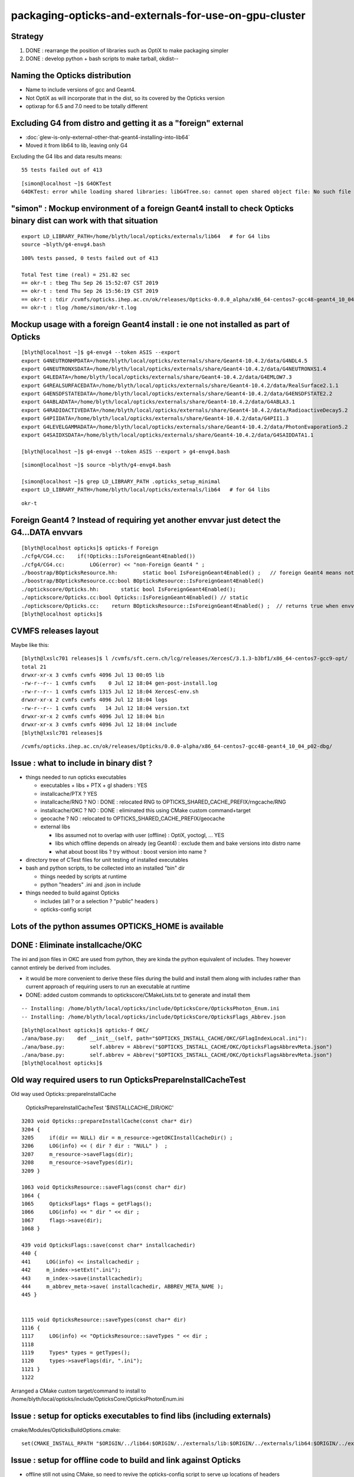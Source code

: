 packaging-opticks-and-externals-for-use-on-gpu-cluster
========================================================

Strategy
----------

1. DONE : rearrange the position of libraries such as OptiX to make packaging simpler
2. DONE : develop python + bash scripts to make tarball, okdist-- 


Naming the Opticks distribution
--------------------------------

* Name to include versions of gcc and Geant4.
* Not OptiX as will incorporate that in the dist, 
  so its covered by the Opticks version 
* optixrap for 6.5 and 7.0 need to be totally different


Excluding G4 from distro and getting it as a "foreign" external 
------------------------------------------------------------------------

* :doc:`glew-is-only-external-other-that-geant4-installing-into-lib64`
* Moved it from lib64 to lib, leaving only G4 


Excluding the G4 libs and data results means::

     55 tests failed out of 413

::

    [simon@localhost ~]$ G4OKTest
    G4OKTest: error while loading shared libraries: libG4Tree.so: cannot open shared object file: No such file or directory



"simon" : Mockup environment of a foreign Geant4 install to check Opticks binary dist can work with that situation
------------------------------------------------------------------------------------------------------------------------------- 

::

    export LD_LIBRARY_PATH=/home/blyth/local/opticks/externals/lib64   # for G4 libs
    source ~blyth/g4-envg4.bash


::

    100% tests passed, 0 tests failed out of 413

    Total Test time (real) = 251.82 sec
    == okr-t : tbeg Thu Sep 26 15:52:07 CST 2019
    == okr-t : tend Thu Sep 26 15:56:19 CST 2019
    == okr-t : tdir /cvmfs/opticks.ihep.ac.cn/ok/releases/Opticks-0.0.0_alpha/x86_64-centos7-gcc48-geant4_10_04_p02-dbg/tests
    == okr-t : tlog /home/simon/okr-t.log




Mockup usage with a foreign Geant4 install : ie one not installed as part of Opticks
----------------------------------------------------------------------------------------------

::

    [blyth@localhost ~]$ g4-envg4 --token ASIS --export 
    export G4NEUTRONHPDATA=/home/blyth/local/opticks/externals/share/Geant4-10.4.2/data/G4NDL4.5
    export G4NEUTRONXSDATA=/home/blyth/local/opticks/externals/share/Geant4-10.4.2/data/G4NEUTRONXS1.4
    export G4LEDATA=/home/blyth/local/opticks/externals/share/Geant4-10.4.2/data/G4EMLOW7.3
    export G4REALSURFACEDATA=/home/blyth/local/opticks/externals/share/Geant4-10.4.2/data/RealSurface2.1.1
    export G4ENSDFSTATEDATA=/home/blyth/local/opticks/externals/share/Geant4-10.4.2/data/G4ENSDFSTATE2.2
    export G4ABLADATA=/home/blyth/local/opticks/externals/share/Geant4-10.4.2/data/G4ABLA3.1
    export G4RADIOACTIVEDATA=/home/blyth/local/opticks/externals/share/Geant4-10.4.2/data/RadioactiveDecay5.2
    export G4PIIDATA=/home/blyth/local/opticks/externals/share/Geant4-10.4.2/data/G4PII1.3
    export G4LEVELGAMMADATA=/home/blyth/local/opticks/externals/share/Geant4-10.4.2/data/PhotonEvaporation5.2
    export G4SAIDXSDATA=/home/blyth/local/opticks/externals/share/Geant4-10.4.2/data/G4SAIDDATA1.1

    [blyth@localhost ~]$ g4-envg4 --token ASIS --export > g4-envg4.bash


::

    [simon@localhost ~]$ source ~blyth/g4-envg4.bash

    [simon@localhost ~]$ grep LD_LIBRARY_PATH .opticks_setup_minimal 
    export LD_LIBRARY_PATH=/home/blyth/local/opticks/externals/lib64   # for G4 libs

::

    okr-t


Foreign Geant4 ? Instead of requiring yet another envvar just detect the G4...DATA envvars
------------------------------------------------------------------------------------------------

::

    [blyth@localhost opticks]$ opticks-f Foreign
    ./cfg4/CG4.cc:    if(!Opticks::IsForeignGeant4Enabled())
    ./cfg4/CG4.cc:        LOG(error) << "non-Foreign Geant4 " ; 
    ./boostrap/BOpticksResource.hh:        static bool IsForeignGeant4Enabled() ;   // foreign Geant4 means not managed as an Opticks external
    ./boostrap/BOpticksResource.cc:bool BOpticksResource::IsForeignGeant4Enabled()
    ./optickscore/Opticks.hh:       static bool IsForeignGeant4Enabled(); 
    ./optickscore/Opticks.cc:bool Opticks::IsForeignGeant4Enabled() // static
    ./optickscore/Opticks.cc:    return BOpticksResource::IsForeignGeant4Enabled() ;  // returns true when envvar OPTICKS_FOREIGN_GEANT4_ENABLED is set to 1 
    [blyth@localhost opticks]$ 



CVMFS releases layout
--------------------------

Maybe like this::

    [blyth@lxslc701 releases]$ l /cvmfs/sft.cern.ch/lcg/releases/XercesC/3.1.3-b3bf1/x86_64-centos7-gcc9-opt/
    total 21
    drwxr-xr-x 3 cvmfs cvmfs 4096 Jul 13 00:05 lib
    -rw-r--r-- 1 cvmfs cvmfs    0 Jul 12 18:04 gen-post-install.log
    -rw-r--r-- 1 cvmfs cvmfs 1315 Jul 12 18:04 XercesC-env.sh
    drwxr-xr-x 2 cvmfs cvmfs 4096 Jul 12 18:04 logs
    -rw-r--r-- 1 cvmfs cvmfs   14 Jul 12 18:04 version.txt
    drwxr-xr-x 2 cvmfs cvmfs 4096 Jul 12 18:04 bin
    drwxr-xr-x 3 cvmfs cvmfs 4096 Jul 12 18:04 include
    [blyth@lxslc701 releases]$ 

::

    /cvmfs/opticks.ihep.ac.cn/ok/releases/Opticks/0.0.0-alpha/x86_64-centos7-gcc48-geant4_10_04_p02-dbg/


Issue : what to include in binary dist ?  
--------------------------------------------

* things needed to run opticks executables 

  * executables + libs + PTX + gl shaders : YES
  * installcache/PTX ? YES
  * installcache/RNG ? NO : DONE : relocated RNG to OPTICKS_SHARED_CACHE_PREFIX/rngcache/RNG
  * installcache/OKC ? NO : DONE : eliminated this using CMake custom command+target 
  * geocache ? NO : relocated to OPTICKS_SHARED_CACHE_PREFIX/geocache 
  * external libs 

    * libs assumed not to overlap with user (offline) : OptiX, yoctogl, ...   YES 
    * libs which offline depends on already (eg Geant4) : exclude them and bake versions into distro name 
    * what about boost libs ? try without : boost version into name ?
 
* directory tree of CTest files for unit testing of installed executables 

* bash and python scripts, to be collected into an installed "bin" dir 

  * things needed by scripts at runtime 
  * python "headers" .ini and .json in include   

* things needed to build against Opticks 

  * includes (all ? or a selection ? "public" headers )
  * opticks-config script 


Lots of the python assumes OPTICKS_HOME is available
-------------------------------------------------------

DONE : Eliminate installcache/OKC
-------------------------------------

The ini and json files in OKC are used from python, they are kinda the python equivalent
of includes.  They however cannot entirely be derived from includes.  

* it would be more convenient to derive these files during the build and install them 
  along with includes rather than current approach of requiring users to run an 
  executable at runtime

* DONE: added custom commands to optickscore/CMakeLists.txt to generate and install them 

::

    -- Installing: /home/blyth/local/opticks/include/OpticksCore/OpticksPhoton_Enum.ini
    -- Installing: /home/blyth/local/opticks/include/OpticksCore/OpticksFlags_Abbrev.json

::

    [blyth@localhost opticks]$ opticks-f OKC/
    ./ana/base.py:    def __init__(self, path="$OPTICKS_INSTALL_CACHE/OKC/GFlagIndexLocal.ini"):
    ./ana/base.py:        self.abbrev = Abbrev("$OPTICKS_INSTALL_CACHE/OKC/OpticksFlagsAbbrevMeta.json")
    ./ana/base.py:        self.abbrev = Abbrev("$OPTICKS_INSTALL_CACHE/OKC/OpticksFlagsAbbrevMeta.json")
    [blyth@localhost opticks]$ 



Old way required users to run OpticksPrepareInstallCacheTest
-------------------------------------------------------------

Old way used Opticks::prepareInstallCache

   OpticksPrepareInstallCacheTest '$INSTALLCACHE_DIR/OKC'
   
::

    3203 void Opticks::prepareInstallCache(const char* dir)
    3204 {
    3205     if(dir == NULL) dir = m_resource->getOKCInstallCacheDir() ;
    3206     LOG(info) << ( dir ? dir : "NULL" )  ;
    3207     m_resource->saveFlags(dir);
    3208     m_resource->saveTypes(dir);
    3209 }

    1063 void OpticksResource::saveFlags(const char* dir)
    1064 {
    1065     OpticksFlags* flags = getFlags();
    1066     LOG(info) << " dir " << dir ;
    1067     flags->save(dir);
    1068 }

    439 void OpticksFlags::save(const char* installcachedir)
    440 {
    441     LOG(info) << installcachedir ;
    442     m_index->setExt(".ini");
    443     m_index->save(installcachedir);
    444     m_abbrev_meta->save( installcachedir, ABBREV_META_NAME );
    445 }


    1115 void OpticksResource::saveTypes(const char* dir)
    1116 {
    1117     LOG(info) << "OpticksResource::saveTypes " << dir ;
    1118 
    1119     Types* types = getTypes();
    1120     types->saveFlags(dir, ".ini");
    1121 }
    1122 


Arranged a CMake custom target/command to install to /home/blyth/local/opticks/include/OpticksCore/OpticksPhotonEnum.ini





Issue : setup for opticks executables to find libs (including externals)
-----------------------------------------------------------------------------

cmake/Modules/OpticksBuildOptions.cmake::

    set(CMAKE_INSTALL_RPATH "$ORIGIN/../lib64:$ORIGIN/../externals/lib:$ORIGIN/../externals/lib64:$ORIGIN/../externals/OptiX/lib64")


Issue : setup for offline code to build and link against Opticks
---------------------------------------------------------------------

* offline still not using CMake, so need to revive the opticks-config script to serve up 
  locations of headers


Issue : how to test the setup : firstly without offline 
---------------------------------------------------------- 

* setup a non-CMake simple build that uses some Opticks libs to test
  getting the config from opticks-config

* create script to explode tarball and test with another user

* TODO: revive opticks-config for this


Issue : how to run unittests for checking the binary installation
------------------------------------------------------------------

* can ctest do this ?  Perhaps YES for sysrap anyhow.
* just need to propagate a tree of CTestTestfile.cmake
* suspect these can be hooked together (even across projects) with "subdirs" 

::

    [blyth@localhost tests]$ head -10 CTestTestfile.cmake
    # CMake generated Testfile for 
    # Source directory: /home/blyth/opticks/sysrap/tests
    # Build directory: /home/blyth/local/opticks/build/sysrap/tests
    # 
    # This file includes the relevant testing commands required for 
    # testing this directory and lists subdirectories to be tested as well.
    add_test(SysRapTest.SOKConfTest "SOKConfTest")
    add_test(SysRapTest.SArTest "SArTest")
    add_test(SysRapTest.SArgsTest "SArgsTest")
    add_test(SysRapTest.STimesTest "STimesTest")

    [blyth@localhost tests]$ tail -10 CTestTestfile.cmake
    add_test(SysRapTest.SSetTest "SSetTest")
    add_test(SysRapTest.STimeTest "STimeTest")
    add_test(SysRapTest.SASCIITest "SASCIITest")
    add_test(SysRapTest.SAbbrevTest "SAbbrevTest")
    add_test(SysRapTest.SEnvTest.red "SEnvTest" "SEnvTest_C" "--info")
    set_tests_properties(SysRapTest.SEnvTest.red PROPERTIES  ENVIRONMENT "SEnvTest_COLOR=red")
    add_test(SysRapTest.SEnvTest.green "SEnvTest" "SEnvTest_C" "--info")
    set_tests_properties(SysRapTest.SEnvTest.green PROPERTIES  ENVIRONMENT "SEnvTest_COLOR=green")
    add_test(SysRapTest.SEnvTest.blue "SEnvTest" "SEnvTest_C" "--info")
    set_tests_properties(SysRapTest.SEnvTest.blue PROPERTIES  ENVIRONMENT "SEnvTest_COLOR=blue")
    [blyth@localhost tests]$ 

::

    [blyth@localhost tests]$ cp CTestTestfile.cmake /tmp/ss/
    [blyth@localhost tests]$ pwd
    /home/blyth/local/opticks/build/sysrap/tests
       
    cd /tmp/ss ; ctest   ## worked

Ahha seems I did this before, but decided to stick with per-proj::

    opticks-deps --testfile 1> $(opticks-bdir)/CTestTestfile.cmake

::

    strace -o /tmp/strace.log -e open ctest 
    strace -f -o /tmp/strace.log -e open ctest    
    ## follow forks needed : some exe are listed by not all ?



opticksdata 
--------------

* aiming to eliminate this entirely, instead can move to admin users responsiblilty 
  to direct geocache creation to the GDML file 


OPTICKS_GEOCACHE_PREFIX : flexible way to direct Opticks executables to the base geocache directory 
------------------------------------------------------------------------------------------------------

* geocache is big and it changes on a different cycle to code, so must be separate from binary distro
* also want to be able to share the geocache between all users of the GPU cluster 
* envvar to point at the geocache base directory 

* hmm what about G4Opticks and flexibile running from live geometry 

  * compute digest to identify geometry and look for the geocache 
    relative to the base, the default with no envvar can be in users home



Running without geocache gives misleading error 
---------------------------------------------------------

* trys to fallback to loading from DAE, thats not what you want should instruct to run geocache-create with a gdml file as input 
  to create the geocahce  

::

    okdist-test

    2019-09-11 19:36:01.264 INFO  [417403] [Opticks::loadOriginCacheMeta@1688]  gdmlpath 
    2019-09-11 19:36:01.264 INFO  [417403] [OpticksHub::loadGeometry@521] [ /tmp/blyth/opticks/okdist-test/geocache/OKX4Test_lWorld0x4bc2710_PV_g4live/g4ok_gltf/f6cc352e44243f8fa536ab483ad390ce/1
    2019-09-11 19:36:01.265 ERROR [417403] [GGeo::init@456]  idpath /tmp/blyth/opticks/okdist-test/geocache/OKX4Test_lWorld0x4bc2710_PV_g4live/g4ok_gltf/f6cc352e44243f8fa536ab483ad390ce/1 cache_exists 0 cache_requested 1 m_loaded_from_cache 0 m_live 0 will_load_libs 0
    2019-09-11 19:36:01.265 WARN  [417403] [OpticksColors::load@71] OpticksColors::load FAILED no file at  dir /tmp/blyth/opticks/okdist-test/opticksdata/resource/OpticksColors with name OpticksColors.json
    2019-09-11 19:36:01.266 ERROR [417403] [GGeo::loadFromG4DAE@624] GGeo::loadFromG4DAE START
    2019-09-11 19:36:01.266 INFO  [417403] [AssimpGGeo::load@162] AssimpGGeo::load  path NULL query all ctrl NULL importVerbosity 0 loaderVerbosity 0
    2019-09-11 19:36:01.266 FATAL [417403] [AssimpGGeo::load@174]  missing G4DAE path (null)
    2019-09-11 19:36:01.266 FATAL [417403] [GGeo::loadFromG4DAE@629] GGeo::loadFromG4DAE FAILED : probably you need to download opticksdata 
    OpSnapTest: /home/blyth/opticks/ggeo/GGeo.cc:633: void GGeo::loadFromG4DAE(): Assertion `rc == 0 && "G4DAE geometry file does not exist, try : opticksdata- ; opticksdata-- "' failed.
    Aborted (core dumped)
    -rw-rw-r--. 1 blyth blyth 11059217 Sep 11 11:32 /home/blyth/local/opticks/tmp/snap00000.ppm








Objective : test use of exploded binary Opticks package by other user
--------------------------------------------------------------------------

Sticking points:

* geocache, installcache, optixcache 



CPack ? Decided NO
-----------------------------

As not using a monolithic CMake proj this 
aint convenient as would make 
individual tgz for all 20 subproj

::

    [blyth@localhost opticks]$ cat cmake/Modules/OpticksProjectOptions.cmake

    set(CPACK_GENERATOR TGZ)
    include(CPack)


Remove RPATH of installed libs and executables for easier deployment
-----------------------------------------------------------------------

* do not want to manage a second set of libs and executables 
  without the RPATH so remove that globally from installed libs

* first see what CMake installs by default 

hg diff cmake/Modules/OpticksBuildOptions.cmake::

     set(BUILD_SHARED_LIBS ON)
    -set(CMAKE_INSTALL_RPATH_USE_LINK_PATH TRUE)
    +
    +
    +# add the automatically determined parts of the RPATH
    +# which point to directories outside the build tree to the install RPATH
    +# set(CMAKE_INSTALL_RPATH_USE_LINK_PATH TRUE)
    +
    +# the RPATH to be used when installing
    +#SET(CMAKE_INSTALL_RPATH "")
    +


Then full rebuild::

   om-clean
   om-conf
   om-install


CMake emits::

    Set runtime path of "/home/blyth/local/opticks/lib/OKG4Test" to ""


This way forces user to manage LD_LIBRARY_PATH : a recipe for problems.


examples/UseOptiX
---------------------

::

    [blyth@localhost UseOptiX]$ UseOptiX
    UseOptiX: error while loading shared libraries: liboptix.so.6.0.0: cannot open shared object file: No such file or directory
    [blyth@localhost UseOptiX]$ 
    [blyth@localhost UseOptiX]$ 
    [blyth@localhost UseOptiX]$ ldd UseOptiX
    ldd: ./UseOptiX: No such file or directory
    [blyth@localhost UseOptiX]$ ldd $(which UseOptiX)
        linux-vdso.so.1 =>  (0x00007ffe6c98f000)
        liboptix.so.6.0.0 => not found
        liboptixu.so.6.0.0 => not found
        liboptix_prime.so.6.0.0 => not found
        libcurand.so.10 => /usr/local/cuda-10.1/lib64/libcurand.so.10 (0x00007fd1d7211000)
        libstdc++.so.6 => /lib64/libstdc++.so.6 (0x00007fd1d6f0a000)
        libm.so.6 => /lib64/libm.so.6 (0x00007fd1d6c08000)
        libgcc_s.so.1 => /lib64/libgcc_s.so.1 (0x00007fd1d69f2000)
        libc.so.6 => /lib64/libc.so.6 (0x00007fd1d6625000)
        librt.so.1 => /lib64/librt.so.1 (0x00007fd1d641d000)
        libpthread.so.0 => /lib64/libpthread.so.0 (0x00007fd1d6201000)
        libdl.so.2 => /lib64/libdl.so.2 (0x00007fd1d5ffd000)
        /lib64/ld-linux-x86-64.so.2 (0x00007fd1db272000)
    [blyth@localhost UseOptiX]$ 


::

    [blyth@localhost UseOptiX]$ LD_LIBRARY_PATH=$(opticks-prefix)/lib:$(opticks-prefix)/lib64:$(opticks-prefix)/externals/lib:$(opticks-prefix)/externals/lib64:$(opticks-prefix)/externals/optix/lib64 UseOptiX
    OptiX 6.0.0
    Number of Devices = 2

    Device 0: TITAN V
      Compute Support: 7 0
      Total Memory: 12621381632 bytes
    Device 1: TITAN RTX
      Compute Support: 7 5
      Total Memory: 25364987904 bytes
     RT_FORMAT_FLOAT4 size 16
    [blyth@localhost UseOptiX]$ 



try $ORIGIN in CMAKE_INSTALL_RPATH
-----------------------------------------


::

     09 #[=[
     10 opticks-llp '$ORIGIN/..'
     11 #]=]
     12 set(CMAKE_INSTALL_RPATH "$ORIGIN/../lib:$ORIGIN/../lib64:$ORIGIN/../externals/lib:$ORIGIN/../externals/lib64:$ORIGIN/../externals/optix/lib64")
     13


Was expecting to need to escape the dollar, but apparently not with CMake 3.13.4::

    [blyth@localhost UseOptiX]$ chrpath /home/blyth/local/opticks/lib/UseOptiX
    /home/blyth/local/opticks/lib/UseOptiX: RPATH=$ORIGIN/../lib:$ORIGIN/../lib64:$ORIGIN/../externals/lib:$ORIGIN/../externals/lib64:$ORIGIN/../externals/optix/lib64
    [blyth@localhost UseOptiX]$ ldd /home/blyth/local/opticks/lib/UseOptiX
        linux-vdso.so.1 =>  (0x00007ffe7e9a9000)
        liboptix.so.6.0.0 => /home/blyth/local/opticks/lib/../externals/optix/lib64/liboptix.so.6.0.0 (0x00007f11998b5000)
        liboptixu.so.6.0.0 => /home/blyth/local/opticks/lib/../externals/optix/lib64/liboptixu.so.6.0.0 (0x00007f1199523000)
        liboptix_prime.so.6.0.0 => /home/blyth/local/opticks/lib/../externals/optix/lib64/liboptix_prime.so.6.0.0 (0x00007f11985be000)
        libcurand.so.10 => /usr/local/cuda-10.1/lib64/libcurand.so.10 (0x00007f119455d000)
        libstdc++.so.6 => /lib64/libstdc++.so.6 (0x00007f1194256000)
        libm.so.6 => /lib64/libm.so.6 (0x00007f1193f54000)
        libgcc_s.so.1 => /lib64/libgcc_s.so.1 (0x00007f1193d3e000)
        libc.so.6 => /lib64/libc.so.6 (0x00007f1193971000)
        libdl.so.2 => /lib64/libdl.so.2 (0x00007f119376d000)
        /lib64/ld-linux-x86-64.so.2 (0x00007f1199b84000)
        libpthread.so.0 => /lib64/libpthread.so.0 (0x00007f1193551000)
        librt.so.1 => /lib64/librt.so.1 (0x00007f1193349000)
    [blyth@localhost UseOptiX]$ 


::

    [blyth@localhost opticks]$ objdump -x $(which OpSnapTest)  | grep RPATH
    RPATH                $ORIGIN/../lib:$ORIGIN/../lib64:$ORIGIN/../externals/lib:$ORIGIN/../externals/lib64:$ORIGIN/../externals/optix/lib64




Bundle up $LOCAL_BASE/opticks
--------------------------------

::

    [blyth@localhost opticks]$ du -hs $LOCAL_BASE/opticks
    14G	/home/blyth/local/opticks

    python or bash script to select only whats needed at runtime

    * executables
    * libs 
    * PTX
    * resources ?
  

running from the exploded binary tarball in /tmp/tt
------------------------------------------------------

Simply adjust PATH::

    [blyth@localhost opticks]$ which OpSnapTest
    /tmp/tt/lib/OpSnapTest
    [blyth@localhost opticks]$ chrpath $(which OpSnapTest)
    /tmp/tt/lib/OpSnapTest: RPATH=$ORIGIN/../lib:$ORIGIN/../lib64:$ORIGIN/../externals/lib:$ORIGIN/../externals/lib64:$ORIGIN/../externals/optix/lib64
    [blyth@localhost opticks]$ 


Expecting to have resource problems, but no it just worked.  Because the topdown locations are all compiled in::

    [blyth@localhost issues]$ which OKConfTest
    /tmp/tt/lib/OKConfTest
    [blyth@localhost issues]$ 
    [blyth@localhost issues]$ 
    [blyth@localhost issues]$ OKConfTest
    OKConf::Dump
                         OKConf::CUDAVersionInteger() 10010
                        OKConf::OptiXVersionInteger() 60000
                   OKConf::ComputeCapabilityInteger() 70
                            OKConf::CMAKE_CXX_FLAGS()  -fvisibility=hidden -fvisibility-inlines-hidden -fdiagnostics-show-option -Wall -Wno-unused-function -Wno-comment -Wno-deprecated -Wno-shadow
                            OKConf::OptiXInstallDir() /usr/local/OptiX_600
                       OKConf::Geant4VersionInteger() 1042
                       OKConf::OpticksInstallPrefix() /home/blyth/local/opticks
                       OKConf::ShaderDir()            /home/blyth/local/opticks/gl

     OKConf::Check() 0


Need a way to override the compiled in install prefix ? OR Perhaps just not do that. Either:

* envvar OPTICKS_INSTALL_PREFIX 
* relative to the location of the binary similar to RPATH $ORIGIN/.. 
  but users can put binaries that use Opticks libs anywhere, so 
  needs to be envvar



need to remake all the examples with the new ORIGIN RPATH
------------------------------------------------------------



ldd shows absolute paths : FIXED
---------------------------------------

::

    [blyth@localhost lib]$ ldd OpSnapTest 
        linux-vdso.so.1 =>  (0x00007ffd481c0000)
        libOKOP.so => /home/blyth/local/opticks/lib64/libOKOP.so (0x00007f3ec3a8f000)
        libOptiXRap.so => /home/blyth/local/opticks/lib64/libOptiXRap.so (0x00007f3ec370c000)
        liboptix.so.6.0.0 => /usr/local/OptiX_600/lib64/liboptix.so.6.0.0 (0x00007f3ec343d000)
        liboptixu.so.6.0.0 => /usr/local/OptiX_600/lib64/liboptixu.so.6.0.0 (0x00007f3ec30ab000)
        liboptix_prime.so.6.0.0 => /usr/local/OptiX_600/lib64/liboptix_prime.so.6.0.0 (0x00007f3ec2146000)
        ...


* :google:`CMake build relocatable binary and libraries`


* https://cmake.org/cmake/help/git-stage/prop_tgt/BUILD_RPATH_USE_ORIGIN.html

This property is initialized by the value of the variable CMAKE_BUILD_RPATH_USE_ORIGIN.

On platforms that support runtime paths (RPATH) with the $ORIGIN token, setting
this property to TRUE enables relative paths in the build RPATH for executables
and shared libraries that point to shared libraries in the same build tree.

Normally the build RPATH of a binary contains absolute paths to the directory
of each shared library it links to. The RPATH entries for directories contained
within the build tree can be made relative to enable relocatable builds and to
help achieve reproducible builds by omitting the build directory from the build
environment.

This property has no effect on platforms that do not support the $ORIGIN token
in RPATH, or when the CMAKE_SKIP_RPATH variable is set. The runtime path set
through the BUILD_RPATH target property is also unaffected by this property.
  


* https://gitlab.kitware.com/cmake/community/wikis/doc/cmake/RPATH-handling

* https://stackoverflow.com/questions/48312419/cmake-build-executable-with-relative-paths-for-dependencies-relocatable-executa

As you want to have executable and libraries to be relocatable as whole, using $ORIGIN in RPATH could be your choice.


* https://gitlab.kitware.com/cmake/community/wikis/doc/cmake/RPATH-handling#recommendations

  $ORIGIN: On Linux/Solaris, it's probably a very good idea to specify any
  RPATH setting one requires to look up the location of a package's
  private libraries via a relative expression, to not lose the
  capability to provide a fully relocatable package. This is what
  $ORIGIN is for. In CMAKE_INSTALL_RPATH lines, it should have its
  dollar sign escaped with a backslash to have it end up with proper
  syntax in the final executable. See also the CMake and
  $ORIGIN
  discussion. For Mac OS X, there is a similar @rpath, @loader_path and
  @executable_path mechanism. While dependent libraries use @rpath in
  their install name, relocatable executables should use @loader_path and
  @executable_path in their RPATH. For example, you can set
  CMAKE_INSTALL_RPATH to @loader_path, and if an executable depends on
  "@rpath/libbar.dylib", the loader will then search for
  "@loader_path/libbar.dylib", where @rpath was effectively substituted
  with @loader_path.



CMake and $ORIGIN


* https://cmake.org/pipermail/cmake/2008-January/019290.html

James,

The lack of braces was deliberate - the $ORIGIN string is not a
CMake variable but a special token that should be passed to the
linker without any expansion (the Linux linker provides special
handling for rpath components that use $ORIGIN).



I did try $$ and it helps, but not always (see the end of
the original post). The problem is that $ symbols that are
part of the _value_ of the CMake _LINKER_FLAGS variables
are treated using rules that aren't clear at all (at least
to me). On my system, a single $ is all that's needed for
shared library linker flags but $$ is required for exe
linker flags. But on another system the situation is the
opposite (shared libs get $$, exes get $).

For the time being, I'm using the macro below to paper over
the differences (on Linux, at least).

Iker

# =========================================================
MACRO (APPEND_CMAKE_INSTALL_RPATH RPATH_DIRS)
   IF (NOT ${ARGC} EQUAL 1)
     MESSAGE(SEND_ERROR "APPEND_CMAKE_INSTALL_RPATH takes 1 argument")
   ENDIF (NOT ${ARGC} EQUAL 1)
   FOREACH ( RPATH_DIR ${RPATH_DIRS} )
     IF ( NOT ${RPATH_DIR} STREQUAL "" )
        FILE( TO_CMAKE_PATH ${RPATH_DIR} RPATH_DIR )
        STRING( SUBSTRING ${RPATH_DIR} 0 1 RPATH_FIRST_CHAR )
        IF ( NOT ${RPATH_FIRST_CHAR} STREQUAL "/" )
          # relative path; CMake handling for these is unclear,
          # add them directly to the linker line. Add both $ORIGIN
          # and $$ORIGIN to ensure correct behavior for exes and
          # shared libraries.
          SET ( RPATH_DIR "$ORIGIN/${RPATH_DIR}:$$ORIGIN/${RPATH_DIR}" )
          SET ( CMAKE_EXE_LINKER_FLAGS
                "${CMAKE_EXE_LINKER_FLAGS} -Wl,-rpath,'${RPATH_DIR}'" )
          SET ( CMAKE_SHARED_LINKER_FLAGS
                "${CMAKE_SHARED_LINKER_FLAGS} -Wl,-rpath,'${RPATH_DIR}'" )
        ELSE ( NOT ${RPATH_FIRST_CHAR} STREQUAL "/" )
          # absolute path
          SET ( CMAKE_INSTALL_RPATH "${CMAKE_INSTALL_RPATH}:${RPATH_DIR}" )
        ENDIF ( NOT ${RPATH_FIRST_CHAR} STREQUAL "/" )
     ENDIF ( NOT ${RPATH_DIR} STREQUAL "" )
   ENDFOREACH ( RPATH_DIR )
ENDMACRO ( APPEND_CMAKE_INSTALL_RPATH )

The macro takes a list of paths and can be used like this:

    APPEND_CMAKE_INSTALL_RPATH(".;../../;/usr/local/lib")

 > Oh, sorry.  Rereading your mail message more closely, you want a "$"
 > character to pass through properly.
 >
 > Did you try "$$" in the original code (not the one with the single quotes)?
 >
 >     SET(CMAKE_INSTALL_RPATH
 >        "${CMAKE_INSTALL_RPATH}:$$ORIGIN/../xxx")
 >
 > Or perhaps other stuff like on this recent wiki addition?
 >
 > http://www.cmake.org/Wiki/CMake:VariablesListsStrings#Escaping
 >
 > There was a recent thread called "how to escape the $ dollar sign?"
 >
 > James




:google:`RPATH $ORIGIN`


Avoid dollar escaping problems with XORIGIN and chrpath
----------------------------------------------------------

* https://enchildfone.wordpress.com/2010/03/23/a-description-of-rpath-origin-ld_library_path-and-portable-linux-binaries/

$ORIGIN is a special variable that means ‘this executable’, and it means the
actual executable filename, as readlink would see it, so symlinks are followed.
In other words, $ORIGIN is special and resolves to wherever the binary is at
runtime.


So you have to compile the executable so it puts an RPATH in the header.  You
do this by giving a special flag to gcc which will give it to ld, the linker.
It goes like this:

-Wl,-rpath=$ORIGIN/../lib

Getting this value into gcc is not easy.  Because of quoting issues, you can’t
just stick this anywhere, the $ dollar sign gets interpreted by the shell, etc,
so what I like to do is just set it to this:

-Wl,-rpath=XORIGIN/../lib

I replaced the dollar sign with the letter X.  After the binary is compiled and
made I will use chrpath to set the string to what I want it to which is the
same thing with a dollar sign.  Remember the constant pool, that’s why you need
to reserve space in the exe.  This is a trick to side-step the quoting hell
that many people on the net have suffered through, myself included.  Luckily I
saw a neat sidestep.

Coaxing ./configure to get this in there:

LDFLAGS="-Wl,-rpath=XORIGIN/../lib" ./configure --prefix=/blabla/place

See the X? That will be replaced by a dollar sign later when you run chrpath on
the resultant binaries.  The configure script will see the LDFLAGS and pass it
to gcc etc and the build system will incorporate that flag.  See the comma
between -Wl and -rpath?  That’s necessary too.


::

    CHRPATH(1)    change rpath/runpath in binaries    CHRPATH(1)

    NAME
           chrpath - change the rpath or runpath in binaries

    SYNOPSIS
           chrpath [ -v | --version ] [ -d | --delete ] [ -r <path> |  --replace <path> ] 
                   [ -c | --convert ] [ -l | --list ] [ -h | --help ] <program> [ <program> ... ]

    DESCRIPTION
           chrpath  changes,  lists  or  removes  the  rpath or runpath setting in
           a binary.  The rpath, or runpath if it is present, is where the runtime linker
           should look for the libraries needed for a program.

    OPTIONS

           ...

           -r <path> | --replace <path>
                  Replace current rpath or runpath setting with the path given.  
                  The new path must be shorter or the same length as the current path.
           ...

           -l | --list
                  List the current rpath or runpath (default)




LD_TRACE_LOADED_OBJECTS more reliable than ldd
--------------------------------------------------

::

    user@debian:~$ LD_TRACE_LOADED_OBJECTS=1 ./symlinked-ffmpeg
     linux-gate.so.1 =>  (0xb77fc000)
     libavdevice.so.52 => /home/user/i/bin/../lib/libavdevice.so.52 (0xb77f4000)
     libavformat.so.52 => /home/user/i/bin/../lib/libavformat.so.52 (0xb77d9000)
     libavcodec.so.52 => /home/user/i/bin/../lib/libavcodec.so.52 (0xb76d7000)
     libavutil.so.49 => /home/user/i/bin/../lib/libavutil.so.49 (0xb76c6000)
     libm.so.6 => /lib/i686/cmov/libm.so.6 (0xb7692000)
     libc.so.6 => /lib/i686/cmov/libc.so.6 (0xb754b000)
     /lib/ld-linux.so.2 (0xb77fd000)

So this command actually works.  What this command does is set an environment
variable called LD_TRACE_LOADED_OBJECTS and then run the executable.  When the
linux loader sees this env variable has been set, instead of running the exe it
will output the libs that it loads instead and exit.  So you’re seeing the
“real” libs that get loaded rather then some shell script fuckup, which is what
I think ldd is.



Try changing RPATH to find OptiX libs in new location
---------------------------------------------------------

::

    [blyth@localhost lib]$ pwd
    /home/blyth/local/opticks/lib

    [blyth@localhost lib]$ chrpath UseOptiX
    UseOptiX: RPATH=/usr/local/OptiX_600/lib64:/usr/local/cuda-10.1/lib64


::

    [blyth@localhost lib]$ mkdir -p /tmp/tt/lib64/
    [blyth@localhost lib]$ cp -P /usr/local/OptiX_600/lib64/* /tmp/tt/lib64/   ## preserve symbolic links
    [blyth@localhost lib]$ ll /tmp/tt/lib64/
    total 398708
    drwxrwxr-x. 3 blyth blyth        19 Apr 25 21:34 ..
    lrwxrwxrwx. 1 blyth blyth        17 Apr 25 21:34 libcudnn.so.7 -> libcudnn.so.7.3.1
    lrwxrwxrwx. 1 blyth blyth        13 Apr 25 21:34 libcudnn.so -> libcudnn.so.7
    -rwxr-xr-x. 1 blyth blyth 345962592 Apr 25 21:34 libcudnn.so.7.3.1
    lrwxrwxrwx. 1 blyth blyth        26 Apr 25 21:34 liboptix_denoiser.so -> liboptix_denoiser.so.6.0.0
    lrwxrwxrwx. 1 blyth blyth        23 Apr 25 21:34 liboptix_prime.so -> liboptix_prime.so.6.0.0
    -rwxr-xr-x. 1 blyth blyth  43365763 Apr 25 21:34 liboptix_denoiser.so.6.0.0
    -rwxr-xr-x. 1 blyth blyth    795949 Apr 25 21:34 liboptix.so.6.0.0
    lrwxrwxrwx. 1 blyth blyth        17 Apr 25 21:34 liboptix.so -> liboptix.so.6.0.0
    -rwxr-xr-x. 1 blyth blyth  13958597 Apr 25 21:34 liboptix_prime.so.6.0.0
    lrwxrwxrwx. 1 blyth blyth        32 Apr 25 21:34 liboptix_ssim_predictor.so -> liboptix_ssim_predictor.so.6.0.0
    lrwxrwxrwx. 1 blyth blyth        18 Apr 25 21:34 liboptixu.so -> liboptixu.so.6.0.0
    -rwxr-xr-x. 1 blyth blyth   2602424 Apr 25 21:34 liboptix_ssim_predictor.so.6.0.0
    drwxrwxr-x. 2 blyth blyth      4096 Apr 25 21:34 .
    -rwxr-xr-x. 1 blyth blyth   1574438 Apr 25 21:34 liboptixu.so.6.0.0
    [blyth@localhost lib]$ 


::

    [blyth@localhost lib]$ chrpath --replace /tmp/tt/lib64:/usr/local/cuda-10.1/lib64 UseOptiX
    UseOptiX: RPATH=/usr/local/OptiX_600/lib64:/usr/local/cuda-10.1/lib64
    UseOptiX: new RPATH: /tmp/tt/lib64:/usr/local/cuda-10.1/lib64
    [blyth@localhost lib]$ 

    [blyth@localhost lib]$ chrpath UseOptiX
    UseOptiX: RPATH=/tmp/tt/lib64:/usr/local/cuda-10.1/lib64


    [blyth@localhost lib]$ UseOptiX   ## still working but is it loading the relocated libs
    OptiX 6.0.0
    Number of Devices = 2

    Device 0: TITAN V
      Compute Support: 7 0
      Total Memory: 12621381632 bytes
    Device 1: TITAN RTX
      Compute Support: 7 5
      Total Memory: 25364987904 bytes
     RT_FORMAT_FLOAT4 size 16
    [blyth@localhost lib]$ 


    [blyth@localhost lib]$ ldd UseOptiX          ## ldd thinks so 
        linux-vdso.so.1 =>  (0x00007ffd37363000)
        liboptix.so.6.0.0 => /tmp/tt/lib64/liboptix.so.6.0.0 (0x00007f867f183000)
        liboptixu.so.6.0.0 => /tmp/tt/lib64/liboptixu.so.6.0.0 (0x00007f867edf1000)
        liboptix_prime.so.6.0.0 => /tmp/tt/lib64/liboptix_prime.so.6.0.0 (0x00007f867de8c000)
        libcurand.so.10 => /usr/local/cuda-10.1/lib64/libcurand.so.10 (0x00007f8679e2b000)
        libstdc++.so.6 => /lib64/libstdc++.so.6 (0x00007f8679b24000)
        libm.so.6 => /lib64/libm.so.6 (0x00007f8679822000)
        libgcc_s.so.1 => /lib64/libgcc_s.so.1 (0x00007f867960c000)
        libc.so.6 => /lib64/libc.so.6 (0x00007f867923f000)
        libdl.so.2 => /lib64/libdl.so.2 (0x00007f867903b000)
        /lib64/ld-linux-x86-64.so.2 (0x00007f867f452000)
        libpthread.so.0 => /lib64/libpthread.so.0 (0x00007f8678e1f000)
        librt.so.1 => /lib64/librt.so.1 (0x00007f8678c17000)

    [blyth@localhost lib]$ LD_TRACE_LOADED_OBJECTS=1 ./UseOptiX
        linux-vdso.so.1 =>  (0x00007ffe3d33d000)
        liboptix.so.6.0.0 => /tmp/tt/lib64/liboptix.so.6.0.0 (0x00007fe56e238000)
        liboptixu.so.6.0.0 => /tmp/tt/lib64/liboptixu.so.6.0.0 (0x00007fe56dea6000)
        liboptix_prime.so.6.0.0 => /tmp/tt/lib64/liboptix_prime.so.6.0.0 (0x00007fe56cf41000)
        libcurand.so.10 => /usr/local/cuda-10.1/lib64/libcurand.so.10 (0x00007fe568ee0000)
        libstdc++.so.6 => /lib64/libstdc++.so.6 (0x00007fe568bd9000)
        libm.so.6 => /lib64/libm.so.6 (0x00007fe5688d7000)
        libgcc_s.so.1 => /lib64/libgcc_s.so.1 (0x00007fe5686c1000)
        libc.so.6 => /lib64/libc.so.6 (0x00007fe5682f4000)
        libdl.so.2 => /lib64/libdl.so.2 (0x00007fe5680f0000)
        /lib64/ld-linux-x86-64.so.2 (0x00007fe56e507000)
        libpthread.so.0 => /lib64/libpthread.so.0 (0x00007fe567ed4000)
        librt.so.1 => /lib64/librt.so.1 (0x00007fe567ccc000)



::

     find . -name '*.so' ! -path './build/*' ! -path '*.build' 

     find . -name '*.so' ! -path './build/*' ! -path '*\.build*' 




Extracting OptiX with prefix
-------------------------------

::

    [blyth@localhost local]$ pwd
    /usr/local
    [blyth@localhost local]$ sh NVIDIA-OptiX-SDK-6.0.0-linux64-25650775.sh --prefix=/tmp/local

    ...

    Do you accept the license? [yN]: 
    y
    By default the NVIDIA OptiX will be installed in:
      "/tmp/local/NVIDIA-OptiX-SDK-6.0.0-linux64"
    Do you want to include the subdirectory NVIDIA-OptiX-SDK-6.0.0-linux64?
    Saying no will install in: "/tmp/local" [Yn]: 
    n

    Using target directory: /tmp/local
    Extracting, please wait...

    Unpacking finished successfully
    [blyth@localhost local]$ 
    Do you accept the license? [yN]: 
    y
    By default the NVIDIA OptiX will be installed in:
      "/tmp/local/NVIDIA-OptiX-SDK-6.0.0-linux64"
    Do you want to include the subdirectory NVIDIA-OptiX-SDK-6.0.0-linux64?
    Saying no will install in: "/tmp/local" [Yn]: 
    n

    Using target directory: /tmp/local
    Extracting, please wait...

    Unpacking finished successfully
    [blyth@localhost local]$ 


    [blyth@localhost ~]$ ll /tmp/local/
    total 28
    drwxrwxrwt. 23 root  root  8192 Apr 25 22:02 ..
    drwxrwxr-x.  2 blyth blyth 4096 Apr 25 22:03 lib64
    drwxrwxr-x.  2 blyth blyth  221 Apr 25 22:03 doc
    drwxrwxr-x.  5 blyth blyth 4096 Apr 25 22:03 include
    drwxrwxr-x.  4 blyth blyth 4096 Apr 25 22:03 SDK-precompiled-samples
    drwxrwxr-x.  7 blyth blyth   87 Apr 25 22:03 .
    drwxrwxr-x. 41 blyth blyth 4096 Apr 25 22:03 SDK
    [blyth@localhost ~]$ ll /tmp/local/lib64/
    total 398708
    -rwxr-xr-x. 1 blyth blyth 345962592 Jan 26 03:45 libcudnn.so.7.3.1
    -rwxr-xr-x. 1 blyth blyth   2602424 Jan 26 03:56 liboptix_ssim_predictor.so.6.0.0
    -rwxr-xr-x. 1 blyth blyth  43365763 Jan 26 03:56 liboptix_denoiser.so.6.0.0
    -rwxr-xr-x. 1 blyth blyth   1574438 Jan 26 03:56 liboptixu.so.6.0.0
    -rwxr-xr-x. 1 blyth blyth    795949 Jan 26 03:56 liboptix.so.6.0.0
    -rwxr-xr-x. 1 blyth blyth  13958597 Jan 26 03:56 liboptix_prime.so.6.0.0
    lrwxrwxrwx. 1 blyth blyth        26 Jan 26 03:57 liboptix_denoiser.so -> liboptix_denoiser.so.6.0.0
    lrwxrwxrwx. 1 blyth blyth        13 Jan 26 03:57 libcudnn.so -> libcudnn.so.7
    lrwxrwxrwx. 1 blyth blyth        18 Jan 26 03:57 liboptixu.so -> liboptixu.so.6.0.0
    lrwxrwxrwx. 1 blyth blyth        32 Jan 26 03:57 liboptix_ssim_predictor.so -> liboptix_ssim_predictor.so.6.0.0
    lrwxrwxrwx. 1 blyth blyth        17 Jan 26 03:57 liboptix.so -> liboptix.so.6.0.0
    lrwxrwxrwx. 1 blyth blyth        23 Jan 26 03:57 liboptix_prime.so -> liboptix_prime.so.6.0.0
    lrwxrwxrwx. 1 blyth blyth        17 Jan 26 03:57 libcudnn.so.7 -> libcudnn.so.7.3.1
    drwxrwxr-x. 2 blyth blyth      4096 Apr 25 22:03 .
    drwxrwxr-x. 7 blyth blyth        87 Apr 25 22:03 ..
    [blyth@localhost ~]$ 


::

    optix600-install-experimental()
    {
        ## for packaging purposes need to try treating OptiX more like any other external
        cd /usr/local
        local prefix=$LOCAL_BASE/opticks/externals/optix
        mkdir -p $prefix
        echo need to say yes then no to the installer
        sh NVIDIA-OptiX-SDK-6.0.0-linux64-25650775.sh --prefix=$prefix
    }





Try the ORIGIN trick
-----------------------

::

    [blyth@localhost lib]$ chrpath UseOptiX
    UseOptiX: RPATH=/home/blyth/local/opticks/externals/optix/lib64:/usr/local/cuda-10.1/lib64

    [blyth@localhost lib]$ UseOptiX
    OptiX 6.0.0
    Number of Devices = 2

    Device 0: TITAN V
      Compute Support: 7 0
      Total Memory: 12621381632 bytes
    Device 1: TITAN RTX
      Compute Support: 7 5
      Total Memory: 25364987904 bytes
     RT_FORMAT_FLOAT4 size 16


    [blyth@localhost lib]$ pwd
    /home/blyth/local/opticks/lib

    [blyth@localhost lib]$ chrpath -r \$ORIGIN/../externals/optix/lib64:/usr/local/cuda-10.1/lib64 UseOptiX
    UseOptiX: RPATH=/home/blyth/local/opticks/externals/optix/lib64:/usr/local/cuda-10.1/lib64
    UseOptiX: new RPATH: $ORIGIN/../externals/optix/lib64:/usr/local/cuda-10.1/lib64


    [blyth@localhost lib]$ ldd UseOptiX
        linux-vdso.so.1 =>  (0x00007fff71be0000)
        liboptix.so.6.0.0 => /home/blyth/local/opticks/lib/./../externals/optix/lib64/liboptix.so.6.0.0 (0x00007f55eeb56000)
        liboptixu.so.6.0.0 => /home/blyth/local/opticks/lib/./../externals/optix/lib64/liboptixu.so.6.0.0 (0x00007f55ee7c4000)
        liboptix_prime.so.6.0.0 => /home/blyth/local/opticks/lib/./../externals/optix/lib64/liboptix_prime.so.6.0.0 (0x00007f55ed85f000)
        libcurand.so.10 => /usr/local/cuda-10.1/lib64/libcurand.so.10 (0x00007f55e97fe000)
        libstdc++.so.6 => /lib64/libstdc++.so.6 (0x00007f55e94f7000)
        libm.so.6 => /lib64/libm.so.6 (0x00007f55e91f5000)
        libgcc_s.so.1 => /lib64/libgcc_s.so.1 (0x00007f55e8fdf000)
        libc.so.6 => /lib64/libc.so.6 (0x00007f55e8c12000)
        libdl.so.2 => /lib64/libdl.so.2 (0x00007f55e8a0e000)
        /lib64/ld-linux-x86-64.so.2 (0x00007f55eee25000)
        libpthread.so.0 => /lib64/libpthread.so.0 (0x00007f55e87f2000)
        librt.so.1 => /lib64/librt.so.1 (0x00007f55e85ea000)
    [blyth@localhost lib]$ l /home/blyth/local/opticks/lib/./../externals/optix/lib64/liboptix.so.6.0.0
    -rwxr-xr-x. 1 blyth blyth 795949 Jan 26 03:56 /home/blyth/local/opticks/lib/./../externals/optix/lib64/liboptix.so.6.0.0
    [blyth@localhost lib]$ 


::

    [blyth@localhost lib]$ LD_TRACE_LOADED_OBJECTS=1 ./UseOptiX
        linux-vdso.so.1 =>  (0x00007fffe6994000)
        liboptix.so.6.0.0 => /home/blyth/local/opticks/lib/../externals/optix/lib64/liboptix.so.6.0.0 (0x00007fe0d7160000)
        liboptixu.so.6.0.0 => /home/blyth/local/opticks/lib/../externals/optix/lib64/liboptixu.so.6.0.0 (0x00007fe0d6dce000)
        liboptix_prime.so.6.0.0 => /home/blyth/local/opticks/lib/../externals/optix/lib64/liboptix_prime.so.6.0.0 (0x00007fe0d5e69000)
        libcurand.so.10 => /usr/local/cuda-10.1/lib64/libcurand.so.10 (0x00007fe0d1e08000)
        libstdc++.so.6 => /lib64/libstdc++.so.6 (0x00007fe0d1b01000)
        libm.so.6 => /lib64/libm.so.6 (0x00007fe0d17ff000)
        libgcc_s.so.1 => /lib64/libgcc_s.so.1 (0x00007fe0d15e9000)
        libc.so.6 => /lib64/libc.so.6 (0x00007fe0d121c000)
        libdl.so.2 => /lib64/libdl.so.2 (0x00007fe0d1018000)
        /lib64/ld-linux-x86-64.so.2 (0x00007fe0d742f000)
        libpthread.so.0 => /lib64/libpthread.so.0 (0x00007fe0d0dfc000)
        librt.so.1 => /lib64/librt.so.1 (0x00007fe0d0bf4000)
    [blyth@localhost lib]$ 
    [blyth@localhost lib]$ objdump -x UseOptiX | grep RPATH
      RPATH                $ORIGIN/../externals/optix/lib64:/usr/local/cuda-10.1/lib64
    [blyth@localhost lib]$ 


Create directory structure in /tmp/tt with libs and exe in same relative positions::


    [blyth@localhost tt]$ mkdir -p externals/optix
    [blyth@localhost tt]$ mv lib64 externals/optix/
    [blyth@localhost tt]$ pwd
    /tmp/tt
    [blyth@localhost tt]$ mkdir lib
    [blyth@localhost tt]$ cd lib

Check the ORIGIN RPATH::

    [blyth@localhost lib]$ chrpath UseOptiX 
    UseOptiX: RPATH=$ORIGIN/../externals/optix/lib64:/usr/local/cuda-10.1/lib64
    [blyth@localhost lib]$ l ../externals/optix/lib64/
    total 398704
    -rwxr-xr-x. 1 blyth blyth   1574438 Apr 25 21:34 liboptixu.so.6.0.0
    -rwxr-xr-x. 1 blyth blyth   2602424 Apr 25 21:34 liboptix_ssim_predictor.so.6.0.0
    lrwxrwxrwx. 1 blyth blyth        18 Apr 25 21:34 liboptixu.so -> liboptixu.so.6.0.0
    lrwxrwxrwx. 1 blyth blyth        32 Apr 25 21:34 liboptix_ssim_predictor.so -> liboptix_ssim_predictor.so.6.0.0
    -rwxr-xr-x. 1 blyth blyth  13958597 Apr 25 21:34 liboptix_prime.so.6.0.0
    lrwxrwxrwx. 1 blyth blyth        17 Apr 25 21:34 liboptix.so -> liboptix.so.6.0.0
    -rwxr-xr-x. 1 blyth blyth    795949 Apr 25 21:34 liboptix.so.6.0.0
    -rwxr-xr-x. 1 blyth blyth  43365763 Apr 25 21:34 liboptix_denoiser.so.6.0.0
    lrwxrwxrwx. 1 blyth blyth        23 Apr 25 21:34 liboptix_prime.so -> liboptix_prime.so.6.0.0
    lrwxrwxrwx. 1 blyth blyth        26 Apr 25 21:34 liboptix_denoiser.so -> liboptix_denoiser.so.6.0.0
    -rwxr-xr-x. 1 blyth blyth 345962592 Apr 25 21:34 libcudnn.so.7.3.1
    lrwxrwxrwx. 1 blyth blyth        13 Apr 25 21:34 libcudnn.so -> libcudnn.so.7
    lrwxrwxrwx. 1 blyth blyth        17 Apr 25 21:34 libcudnn.so.7 -> libcudnn.so.7.3.1

    [blyth@localhost lib]$ UseOptiX
    OptiX 6.0.0
    Number of Devices = 2

    Device 0: TITAN V
      Compute Support: 7 0
      Total Memory: 12621381632 bytes
    Device 1: TITAN RTX
      Compute Support: 7 5
      Total Memory: 25364987904 bytes
     RT_FORMAT_FLOAT4 size 16
    [blyth@localhost lib]$ 
    [blyth@localhost lib]$ pwd
    /tmp/tt/lib
    [blyth@localhost lib]$ 

    [blyth@localhost lib]$ /tmp/tt/lib/UseOptiX
    OptiX 6.0.0
    Number of Devices = 2

    Device 0: TITAN V
      Compute Support: 7 0
      Total Memory: 12621381632 bytes
    Device 1: TITAN RTX
      Compute Support: 7 5
      Total Memory: 25364987904 bytes
     RT_FORMAT_FLOAT4 size 16
    [blyth@localhost lib]$ 


    [blyth@localhost lib]$ pwd
    /tmp/tt/lib
    [blyth@localhost lib]$ LD_TRACE_LOADED_OBJECTS=1 ./UseOptiX
        linux-vdso.so.1 =>  (0x00007ffc2ab26000)
        liboptix.so.6.0.0 => /tmp/tt/lib/../externals/optix/lib64/liboptix.so.6.0.0 (0x00007fa352e3c000)
        liboptixu.so.6.0.0 => /tmp/tt/lib/../externals/optix/lib64/liboptixu.so.6.0.0 (0x00007fa352aaa000)
        liboptix_prime.so.6.0.0 => /tmp/tt/lib/../externals/optix/lib64/liboptix_prime.so.6.0.0 (0x00007fa351b45000)
        libcurand.so.10 => /usr/local/cuda-10.1/lib64/libcurand.so.10 (0x00007fa34dae4000)
        libstdc++.so.6 => /lib64/libstdc++.so.6 (0x00007fa34d7dd000)
        libm.so.6 => /lib64/libm.so.6 (0x00007fa34d4db000)
        libgcc_s.so.1 => /lib64/libgcc_s.so.1 (0x00007fa34d2c5000)
        libc.so.6 => /lib64/libc.so.6 (0x00007fa34cef8000)
        libdl.so.2 => /lib64/libdl.so.2 (0x00007fa34ccf4000)
        /lib64/ld-linux-x86-64.so.2 (0x00007fa35310b000)
        libpthread.so.0 => /lib64/libpthread.so.0 (0x00007fa34cad8000)
        librt.so.1 => /lib64/librt.so.1 (0x00007fa34c8d0000)



RUNPATH vs RPATH
-------------------

* http://longwei.github.io/rpath_origin/

here is the catch, RUNPATH is recommended over RPATH, and RPATH is deprecated,
but RUNPATH is currently not supported by all systems…


* https://software.intel.com/sites/default/files/m/a/1/e/dsohowto.pdf

* ~/opticks_refs/dsohowto.pdf


p40 of 47


For each object, DSO as well as executable, the author can define a “run path”.
The dynamic linker will use the value of the path string when searching for
dependencies of the object the run path is defined in. Run paths comes is two
variants, of which one is deprecated. The runpaths are accessible through
entries in the dynamic section as field with the tags DT_RPATH and DT_RUNPATH.
The difference between the two value is when during the search for
dependencies they are used. The DT_RPATH value is used first, before any other
path, specifically before the path defined in the LD_LIBRARY_PATH environment
variable. This is problematic since it does not allow the user to overwrite
the value. Therefore DT_RPATH is deprecated. The introduction of the new
variant, DT_RUNPATH, corrects this oversight by requiring the value is used
after the path in LD_LIBRARY_PATH.  If both a DT_RPATH and a DT_RUNPATH entry
are available, the former is ignored. To add a string to the run path one
must use the -rpath or -R for the linker. I.e., on the gcc command line one
must use something like gcc -Wl,-rpath,/some/dir:/dir2 file.o

This will add the two named directories to the run path in the order in which
say appear on the command line. If more than one -rpath/-R option is given the
parameters will be concatenated with a separating colon. The order is once
again the same as on the linker command line. For compatibility reasons with
older version of the linker DT RPATH entries are created by default. The linker
op- tion --enable-new-dtags must be used to also add DT RUNPATH entry. This
will cause both, DT RPATH and DT RUNPATH entries, to be created.


